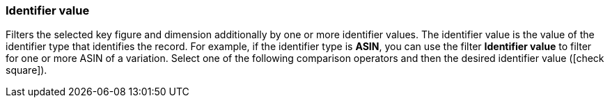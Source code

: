 === Identifier value

Filters the selected key figure and dimension additionally by one or more identifier values. The identifier value is the value of the identifier type that identifies the record. For example, if the identifier type is *ASIN*, you can use the filter *Identifier value* to filter for one or more ASIN of a variation.
Select one of the following comparison operators and then the desired identifier value (icon:check-square[role=”blue”]).

